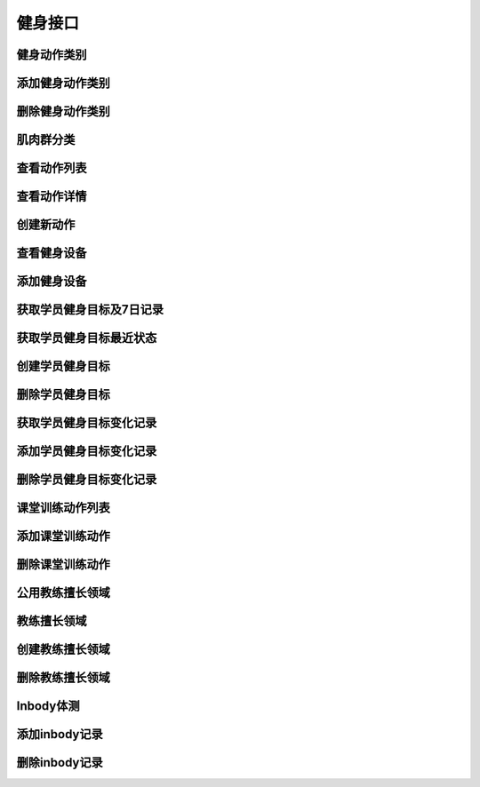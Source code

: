 
健身接口
====

健身动作类别
------
.. http:get:: /fitness/category/

    获取健身房信息

    **请求参数**:

    Token 认证通过, 可以获得私有类别

    **请求示例**

    .. sourcecode:: http

        GET /fitness/category/ HTTP/1.1
        Host: api.fitahol.com
        Accept: application/json, application/x-www-form-urlencoded

    **返回状态码**:

    :statuscode 200: 请求成功
    :statuscode 401: 用户未登陆
    :statuscode 403: 用户权限不足

    **请求成功返回**:

    .. sourcecode:: http

        [
            {
            "id": 1,
            "name": "肩部",
            "en_name": "Shoulders",
            "icon": "http://0.0.0.0:9999/media/gym/icons/shoulders_iconiphone2x.png",
            },
            {
            "id": 2,
            "name": "胸部",
            "en_name": "Chest",
            "icon": "http://0.0.0.0:9999/media/gym/icons/chest_iconiphone2x.png",
            },
        ]

添加健身动作类别
--------
.. http:post:: /fitness/category/

    添加健身动作类别

    **请求参数**:

    需要 Token 认证通过

    :param name: 名称
    :type name: string
    :param desc: 描述
    :type desc: string
    :param icon: 图标, 文件上传需要 multipart/form-data 请求
    :type icon: file

    **请求示例**

    .. sourcecode:: http

        GET /fitness/category/ HTTP/1.1
        Host: api.fitahol.com
        Accept: multipart/form-data

        **因为需要上传文件,所以请求只能是form-data,不能传json**

    **返回状态码**:

    :statuscode 200: 请求成功
    :statuscode 401: 用户未登陆
    :statuscode 403: 用户权限不足

    **请求成功返回**:

    .. sourcecode:: http

        {
        "id": 1,
        "name": "有氧运动",
        "en_name": "cardio",
        "icon": "http://0.0.0.0:9999/media/gym/icons/fuhe.png",
        }

删除健身动作类别
--------
.. http:delete:: /fitness/category/<category_id>/

    删除健身动作类别, 只能删除自己创建的私有类别

    **请求参数**:

    需要 Token 认证通过

    **请求示例**

    .. sourcecode:: http

        DELETE /fitness/category/1/ HTTP/1.1
        Host: api.fitahol.com
        Accept: application/json, application/x-www-form-urlencoded

    **返回状态码**:

    :statuscode 200: 请求成功
    :statuscode 401: 用户未登陆
    :statuscode 403: 用户权限不足

    **请求成功返回**:
    :statuscode 204: 删除成功, 无内容


肌肉群分类
-----
.. http:get:: /fitness/muscle/

    获取健身房信息

    **请求参数**:

    Token 认证通过, 可以获得私有类别

    **请求示例**

    .. sourcecode:: http

        GET /fitness/category/ HTTP/1.1
        Host: api.fitahol.com
        Accept: application/json, application/x-www-form-urlencoded

    **返回状态码**:

    :statuscode 200: 请求成功
    :statuscode 401: 用户未登陆
    :statuscode 403: 用户权限不足

    **请求成功返回**:

    .. sourcecode:: http

        [
            {
            "name": "斜方肌",
            "en_name": "Trapezius",
            "image": "http://0.0.0.0:9999/media/gym/muscle/Trapezius_PMiphone.png",
            "id": 1
            },
            {
            "name": "肱三头肌",
            "en_name": "Triceps Brachii",
            "image": "http://0.0.0.0:9999/media/gym/muscle/Triceps_Brachii_PMiphone.png",
            "id": 2
            },
            {
            "name": "胸大肌",
            "en_name": "Pectoralis Major",
            "image": "http://0.0.0.0:9999/media/gym/muscle/Pectoralis_Major_PMiphone.png",
            "id": 3
            },

        ]

查看动作列表
------
.. http:get:: /fitness/exercise/

    获取动作列表, 可以通过参数过滤列表; 如无参数分页返回所有.

    **请求参数**:

    Token 认证通过, 可以获得私有动作

    数据分页;
    可以通过两种试过滤健身动作, 之后会添加通过设备过滤;
    不过滤则显示全部.

    category_id 健身类型Id
    muscle_id 肌肉群分类Id

    **请求示例**

    .. sourcecode:: http

        GET /fitness/exercise/ HTTP/1.1
        Host: api.fitahol.com
        Accept: application/json, application/x-www-form-urlencoded

    **返回状态码**:

    :statuscode 200: 请求成功
    :statuscode 401: 用户未登陆
    :statuscode 403: 用户权限不足

    **请求成功返回**:

    .. sourcecode:: http

        {
        "count": 39,
        "next": "http://0.0.0.0:9999/fitness/exercise/?category_id=6&page=2",
        "previous": null,
        "results":[
            {
            "id": 93,
            "name": "引体向上",
            "en_name": "Chin-UpsN",
            "icon": "http://0.0.0.0:9999/media/gym/exercise_icon/Chin-Upsiphone.png",
            "is_public": true
            },
        ]
        }

    **返回参数**

    :param id: 健身动作id
    :type id: int
    :param name: 名称
    :type name: string
    :param en_name: 英文名
    :type en_name: string
    :param icon: 图标url
    :type icon: string
    :param is_public: 是否公开
    :type is_public: bool


查看动作详情
------
.. http:get:: /fitness/exercise/<exercise_id>/

    获取动作详情

    **请求参数**:

    Token 认证通过, 可以获得私有动作

    **请求示例**

    .. sourcecode:: http

        GET /fitness/exercise/94/ HTTP/1.1
        Host: api.fitahol.com
        Accept: application/json, application/x-www-form-urlencoded

    **返回状态码**:

    :statuscode 200: 请求成功
    :statuscode 401: 用户未登陆
    :statuscode 403: 用户权限不足

    **请求成功返回**:

    .. sourcecode:: http

        {
        "id": 94,
        "equipment":[],
        "pictures":[
            {
            "id": 183,
            "picture": "http://0.0.0.0:9999/media/gym/pictures/Dead-Lifts-1iphone.png"
            },
            {
            "id": 184,
            "picture": "http://0.0.0.0:9999/media/gym/pictures/Dead-Lifts-2iphone.png"
            }
        ],
        "videos":[],
        "muscles":[
            {
            "name": "Latissimus Dorsi",
            "image": null,
            "id": 16,
            "level": "primary"
            },
            {
            "name": "Biceps Femoris",
            "image": null,
            "id": 17,
            "level": "secondary"
            }
        ],
        "name": "哑铃硬拉",
        "en_name": "Dead-LiftsN",
        "desc": "该动作练习下背部和腿部肌肉。\n\n步骤：双脚分开，与肩同宽。"
        "icon": "http://0.0.0.0:9999/media/gym/exercise_icon/Dead-Liftsiphone.png",
        "unit": "KG",
        "strength": "",
        "is_public": true
        }

    **返回参数**

    :param id: 健身动作id
    :type id: int
    :param name: 名称
    :type name: string
    :param en_name: 英文名
    :type en_name: string
    :param icon: 图标url
    :type icon: string
    :param is_public: 是否公开
    :type is_public: bool
    :param pictures: 配图, 核心字段picture: 图片地址
    :type pictures: list
    :param desc: 详细描述
    :type desc: string
    :param muscles: 肌肉群,包括字段 name, image, level(包括primary和secondary两种肌肉锻炼)
    :type muscles: list
    :params videos: 视频
    :type videos: list
    :params videos: 使用到的设备
    :type videos: list
    :param unit: 计量单位
    :type unit: string
    :param strength: 强度单位, 如分钟或次数
    :type strength: string

创建新动作
-----
.. http:get:: /fitness/exercise/

    本部分待确认!!

    **请求参数**:

    Token 认证通过, 可以获得私有动作

    **请求示例**

    .. sourcecode:: http



查看健身设备
------
.. http:get:: /fitness/equipment/

    获取健身房信息

    **请求参数**:

    Token 认证通过, 可以获得私有动作

    **请求示例**

    .. sourcecode:: http

        GET /fitness/equipment/ HTTP/1.1
        Host: api.fitahol.com
        Accept: application/json, application/x-www-form-urlencoded

    **返回状态码**:

    :statuscode 200: 请求成功
    :statuscode 401: 用户未登陆
    :statuscode 403: 用户权限不足

    **请求成功返回**:

    .. sourcecode:: http

        {
        "count": 1,
        "next": null,
        "previous": null,
        "results":[
        {
        "id": 1,
        "pictures":[
            {
            "id": 1,
            "picture": "http://0.0.0.0:9999/media/gym/pictures/ba5e30cbb8ffcf4a61ee9683e36743e0.jpg"
            }
        ],
        "name": "哑铃",
        "cover": "http://.....",
        "desc": "哑铃"
        }
        ]
        }

添加健身设备
------
.. http:post:: /fitness/equipment/

    添加健身动作类别

    **请求参数**:

    需要 Token 认证通过

    :param name: 名称
    :type name: string
    :param desc: 描述
    :type desc: string
    :param cover: 封面图, 文件上传需要 multipart/form-data 请求
    :type cover: file

    **请求示例**

    .. sourcecode:: http

        GET /fitness/equipment/ HTTP/1.1
        Host: api.fitahol.com
        Accept: multipart/form-data

    **返回状态码**:

    :statuscode 200: 请求成功
    :statuscode 401: 用户未登陆
    :statuscode 403: 用户权限不足

    **请求成功返回**:

    .. sourcecode:: http

        {
        "id": 2,
        "name": "哑铃",
        "cover": "http://.....",
        "desc": "哑铃"
        }



获取学员健身目标及7日记录
-------------
.. http:get:: /fitness/fit_goal/

    获取学员选用的健身目标及7日记录
    !!!数据不分页!!!

    **请求参数**:

    需要 Token 认证通过

    :param user_id: 学员用户id
    :type user_id: int

    **请求示例**

    .. sourcecode:: http

        GET /fitness/fit_goal/?user_id=6 HTTP/1.1
        Host: api.fitahol.com
        Accept: application/json, application/x-www-form-urlencoded

    **返回状态码**:

    :statuscode 200: 请求成功
    :statuscode 401: 用户未登陆
    :statuscode 403: 用户权限不足

    **请求成功返回**:

    .. sourcecode:: http

        HTTP/1.1 200 OK
        Vary: Accept
        Content-Type: application/json

        [
            {
                "id": 19,
                "name": "wer",
                "measure": "Kg",
                "user_id": 9,
                "goal": 33,
                "initial": 50,
                "schedule": 30,
                "is_public": false,
                "goal_record":[{"current": 30, "cdate": "2016-07-01", "id: 1, "figure": ""}, ]
            },
            {
                "id": 11,
                "user_id": 9,
                "name": "手臂增肌",
                "measure": "CM",
                "initial": 50,
                "schedule": 30,
                "goal": 50,
                "is_public": false,
                "goal_record":[{"current": 30, "cdate": "2016-07-01", "id: 1, "figure": ""}, ]
            }
        ]

    **返回参数**:

    :param name: 目标名称
    :type name: string
    :param measure: 计量单位
    :type measure: string
    :param initial: 初始值
    :type initial: int
    :param schecule: 计划周期，按天数计
    :type schecule: int
    :param goal: 目标值
    :type goal: int
    :param is_public: 是否系统默认, False则为个人私有
    :type is_public: boolean
    :param goal_record: 目标数据记录，默认最近一周，无则为空列表
    :type goal_record: list


获取学员健身目标最近状态
------------
.. http:get:: /fitness/fit_goal/last/

    获取学员最近健身目标变更状态

    **请求参数**:

    需要 Token 认证通过

    :param user_id: 学员用户id
    :type user_id: int

    **请求示例**

    .. sourcecode:: http

        GET /fitness/fit_goal/?user_id=6 HTTP/1.1
        Host: api.fitahol.com
        Accept: application/json, application/x-www-form-urlencoded

    **返回状态码**:

    :statuscode 200: 请求成功
    :statuscode 401: 用户未登陆
    :statuscode 403: 用户权限不足

    **请求成功返回**:

    .. sourcecode:: http

        HTTP/1.1 200 OK
        Vary: Accept
        Content-Type: application/json

        {
            "id": 19,
            user":{
                "nickname": "马德岭",
                "portrait": "http://www.fitahol.com/media/account/portrait/shiwantuan2.png",
                "user_id": 9
            },
            "name": "身体复健",
            "measure": "Kg",
            "goal": 33,
            "initial": 33,
            "schedule": 33,
            "is_public": false,
            "goal_record":{
                "id": 11,
                "current_desc": "20 Kg",
                "current": 20,
                "cdate": "2016-10-18",
                "figure": "晒图地址",
                "user": 9
            }
        }

    **返回参数**:

    :param name: 目标名称
    :type name: string
    :param measure: 计量单位
    :type measure: string
    :param initial: 初始值
    :type initial: int
    :param schecule: 计划周期，按天数计
    :type schecule: int
    :param goal: 目标值
    :type goal: int
    :param is_public: 是否系统默认, False则为个人私有
    :type is_public: boolean
    :param goal_record: 目标数据记录，默认最近一周，无则为空列表
    :type goal_record: list


创建学员健身目标
--------
.. http:post:: /fitness/fit_goal/

    创建健身目标, 可选用公用健身目标, 也可以创建新的健身目标;
    1. 选用公用健身目标创建个人目标时,只需要传公用目标id;
    2. 创建新健身目标, 需要传完整的目标数据+用户ID

    **请求参数**:

    需要 Token 认证通过

    :param user_id: 学员用户id
    :type user_id: int
    :param name: 目标名称
    :type name: string
    :param measure: 计量单位
    :type measure: string
    :param inital: 初始值
    :type initial: int
    :param goal: 目标值
    :type goal: int
    :param schedule: 计划周期，按天数计
    :type schedule: int
    :param is_public: 是否作为公开标签
    :type is_public: boolean

    **请求示例**

    .. sourcecode:: http

        POST /fitness/fit_goal/ HTTP/1.1
        Host: api.fitahol.com
        Accept: application/json, application/x-www-form-urlencoded
        1. 选用 公用健身目标
        {"fit_goal": 123, "user_id": 6}

        2. 创建 新的健身目标
        {"name":"手臂增肌", "desc": "健身增肌肉", "is_public": true,
        "measure": "CM", "goal": "50", "user_id": 6, "initial": 80, "schedule": 30}

    **返回状态码**:

    :statuscode 201: 创建成功
    :statuscode 401: 用户未登陆
    :statuscode 403: 用户权限不足

    **请求成功返回**:

    .. sourcecode:: http

        {
        "detail": "创建成功"
        }


删除学员健身目标
--------
.. http:delete:: /fitness/fit_goal/<fit_goal_id>/

    删除健身目标

    **请求参数**:

    需要 Token 认证通过

    :param user_id: 学员用户id
    :type user_id: int

    **请求示例**

    .. sourcecode:: http

        DELETE /fitness/fit_goal/9/ HTTP/1.1
        Host: api.fitahol.com
        Accept: application/json, application/x-www-form-urlencoded

    **返回状态码**:

    :statuscode 204: 请求成功
    :statuscode 401: 用户未登陆
    :statuscode 403: 用户权限不足

    **请求成功返回**:
    :statuscode 204: 删除成功, 无内容

    **请求出错情况**
    :statuscode 400: 没有上传user_id参数
    :statuscode 400: user_id 不是您的学员


获取学员健身目标变化记录
------------
.. http:get:: /fitness/goal_record/

    获取学员选用的健身目标,
    !!!数据不分页!!!

    **请求参数**:

    需要 Token 认证通过

    :param user_id: 学员用户id
    :type user_id: int
    :param fit_goal_id: 健身目标id
    :type fit_goal_id: int
    :param interval: 间隔时间，如值为7表示最近7天内，30表示最近30天内; 默认7
    :type interval: int

    **请求示例**

    .. sourcecode:: http

        GET /fitness/goal_record/?user_id=6&fit_goal_id=11 HTTP/1.1
        Host: api.fitahol.com
        Accept: application/json, application/x-www-form-urlencoded

    **返回状态码**:

    :statuscode 200: 请求成功
    :statuscode 401: 用户未登陆
    :statuscode 403: 用户权限不足

    **请求成功返回**:

    .. sourcecode:: http

        HTTP/1.1 200 OK
        Vary: Accept
        Content-Type: application/json

        [
            {
            "id": 1,
            "current_desc": "30 Kg",
            "current": 30,
            "cdate": "2016-07-01"
            }
        ]

    **返回参数**:

    :param name: 目标名称
    :type name: string
    :param measure: 计量单位
    :type measure: string
    :param goal: 目标值
    :type goal: int
    :param is_public: 是否系统默认, False则为个人私有
    :type is_public: boolean
    :param goal_record: 目标数据记录，默认最近一周，无则为空列表
    :type goal_record: list


添加学员健身目标变化记录
------------
.. http:post:: /fitness/goal_record/

    添加学员健身目标对应的记录。

    **请求参数**:

    需要 Token 认证通过

    :param user_id: 学员用户id
    :type user_id: int
    :param fit_goal_id: 目标ID
    :type fit_goal_id: int
    :param current: 当前记录值
    :param figure: 晒图
    :type figure: file
    :type current: int
    :param cdate: 记录日期
    :type cdate: string

    **请求示例**

    .. sourcecode:: http

        POST /fitness/goal_record/ HTTP/1.1
        Host: api.fitahol.com
        Accept: application/json, application/x-www-form-urlencoded

        {"current": 30, "cdate": "2016-07-01", "id: 1}

    **返回状态码**:

    :statuscode 201: 创建成功
    :statuscode 401: 用户未登陆
    :statuscode 403: 用户权限不足

    **请求成功返回**:

    .. sourcecode:: http

        {
        "detail": "创建成功"
        }


删除学员健身目标变化记录
------------
.. http:delete:: /fitness/goal_record/<goal_record_id>/

    添加学员健身目标对应的记录。

    **请求参数**:

    需要 Token 认证通过

    **请求示例**

    .. sourcecode:: http

        DELETE /fitness/goal_record/1/ HTTP/1.1
        Host: api.fitahol.com
        Accept: application/json, application/x-www-form-urlencoded

        {"user_id": 3, "fit_goal_id": 1, "current": 30, "cdate": "2016-07-01"}

    **返回状态码**:

    :statuscode 202: 删除成功
    :statuscode 401: 用户未登陆
    :statuscode 403: 用户权限不足

    **请求成功返回**:

    .. sourcecode:: http

        {
        "detail": "删除成功"
        }


课堂训练动作列表
--------
.. http:get:: /fitness/exercise_record/

    获取用户健身课程对应的健身动作列表
    数据不分页。

    **请求参数**:

    需要 Token 认证通过

    :param user_id: 学员用户id
    :type user_id: int
    :param event_id: 课程事件id
    :type event_id: int

    **请求示例**

    .. sourcecode:: http

        GET /fitness/goal_record/?user=6 HTTP/1.1
        Host: api.fitahol.com
        Accept: application/json, application/x-www-form-urlencoded

    **返回状态码**:

    :statuscode 200: 请求成功
    :statuscode 401: 用户未登陆
    :statuscode 403: 用户权限不足

    **请求成功返回**:

    .. sourcecode:: http

        HTTP/1.1 200 OK
        Vary: Accept
        Content-Type: application/json

        [
            {
            "id": 2,
            "exercise":
                {"id": 1,
                "name": "健身动作名称",
                "en_name": "英文名称",
                "icon": "图标地址",
                "is_public": true,
                "unit": "计量单位KG"
                },
            "value": 30,
            "number": 12,
            }
        ]

    **返回参数**:

    :param exercise: 动作说明
    :type current: json
    :param value: 训练体量，如80KG杠铃
    :type value: int
    :param number: 训量次数，如举10次
    :type number: int


添加课堂训练动作
--------
.. http:post:: /fitness/exercise_record/

    添加健身记录

    **请求参数**:

    需要 Token 认证通过

    :param user_id: 学员用户id
    :type user_id: int
    :param exercise_id: 健身动作id
    :type exercise_id: int
    :param event_id: 课程事件id
    :type event_id: int
    :params value: 训练体量，如80KG杠铃
    :type value: int
    :params number: 训量次数，如举10次
    :type number: int

    **请求示例**

    .. sourcecode:: http

        POST /fitness/exercise_record/ HTTP/1.1
        Host: api.fitahol.com
        Accept: application/json, application/x-www-form-urlencoded

        {
            "id": 2,
            "exercise_id": 1,
            "event_id"; 1,
            "value": 30,
            "number": 12,
        }

    **返回状态码**:

    :statuscode 201: 请求成功
    :statuscode 401: 用户未登陆
    :statuscode 403: 用户权限不足

    **请求成功返回**:

    .. sourcecode:: http

        {
        "detail": "创建成功"
        }


删除课堂训练动作
--------
.. http:delete:: /fitness/exercise_record/<exercise_record_id>/

    创建健身目标

    **请求参数**:

    需要 Token 认证通过

    :param user_id: 学员用户id
    :type user_id: int

    **请求示例**

    .. sourcecode:: http

        DELETE /fitness/exercise_record/1/?user=6 HTTP/1.1
        Host: api.fitahol.com
        Accept: application/json, application/x-www-form-urlencoded

    **返回状态码**:

    :statuscode 200: 请求成功
    :statuscode 401: 用户未登陆
    :statuscode 403: 用户权限不足

    **请求成功返回**:
    :statuscode 204: 删除成功, 无内容


公用教练擅长领域
--------
.. http:get:: /fitness/expert_tag/public/

    获取教练擅长领域, 公开的标签型 教练擅长领域;
    !!! 数据分页 !!!

    **请求参数**:

    需要 Token 认证通过

    **请求示例**

    .. sourcecode:: http

        GET /fitness/expert_tag/public/ HTTP/1.1
        Host: api.fitahol.com
        Accept: application/json, application/x-www-form-urlencoded

    **返回状态码**:

    :statuscode 200: 请求成功
    :statuscode 401: 用户未登陆
    :statuscode 403: 用户权限不足

    **请求成功返回**:

    .. sourcecode:: http

        HTTP/1.1 200 OK
        Vary: Accept
        Content-Type: application/json

        [
            {
            "id": 1,
            "name": "减脂",
            "desc": "减脂圣经",
            "is_public": false
            },
        ]

    **返回参数**:

    :param name: 名称
    :type name: string
    :param desc: 描述
    :type desc: string
    :param is_public: 是否系统默认, False则为个人私有
    :type is_public: boolean


教练擅长领域
------
.. http:get:: /fitness/expert_tag/

    获取学员选用的健身目标,
    !!!数据不分页!!!

    **请求参数**:

    需要 Token 认证通过

    **请求示例**

    .. sourcecode:: http

        GET /fitness/expert_tag/ HTTP/1.1
        Host: api.fitahol.com
        Accept: application/json, application/x-www-form-urlencoded

    **返回状态码**:

    :statuscode 200: 请求成功
    :statuscode 401: 用户未登陆
    :statuscode 403: 用户权限不足

    **请求成功返回**:

    .. sourcecode:: http

        HTTP/1.1 200 OK
        Vary: Accept
        Content-Type: application/json

        [
            {
            "id": 1,
            "name": "减脂",
            "desc": "减脂圣经",
            "is_public": false
            },
            {
            "id": 2,
            "name": "增肌",
            "desc": "肌肉维度",
            "is_public": false
            }
        ]

    **返回参数**:

    :param name: 名称
    :type name: string
    :param desc: 描述
    :type desc: string
    :param is_public: 是否系统默认, False则为个人私有
    :type is_public: boolean


创建教练擅长领域
--------
.. http:post:: /fitness/expert_tag/

    创建教练擅长领域, 可选用公用擅长领域, 也可以创建新的擅长领域;
    1. 选用公用擅长领域 创建个人擅长领域时, 只需要传公用领域id;
    2. 创建新教练擅长领域, 需要传完整的 领域数据

    **请求参数**:

    需要 Token 认证通过

    :param name: 目标名称
    :type name: string
    :param desc: 描述
    :type desc: string
    :param is_public: 是否作为公开标签
    :type is_public: boolean

    **请求示例**

    .. sourcecode:: http

        POST /fitness/expert_tag/ HTTP/1.1
        Host: api.fitahol.com
        Accept: application/json, application/x-www-form-urlencoded
        1. 选用 公用健身目标
        {"expert_tag": 123}

        2. 创建 新的健身目标
        {"name":"手臂增肌", "desc": "健身增肌肉", "is_public": true}

    **返回状态码**:

    :statuscode 201: 创建成功
    :statuscode 401: 用户未登陆
    :statuscode 403: 用户权限不足

    **请求成功返回**:

    .. sourcecode:: http

        {
        "detail": "创建成功"
        }


删除教练擅长领域
--------
.. http:delete:: /fitness/expert_tag/<expert_tag_id>/

    创建擅长领域

    **请求参数**:

    需要 Token 认证通过

    **请求示例**

    .. sourcecode:: http

        DELETE /fitness/expert_tag/9/ HTTP/1.1
        Host: api.fitahol.com
        Accept: application/json, application/x-www-form-urlencoded

    **返回状态码**:

    :statuscode 204: 请求成功
    :statuscode 401: 用户未登陆
    :statuscode 403: 用户权限不足

    **请求成功返回**:
    :statuscode 204: 删除成功, 无内容

    **请求出错情况**
    :statuscode 404: 数据不存在


Inbody体测
--------
.. http:get:: /fitness/inbody/

    获取健身目标, 包括系统

    **请求参数**:

    需要 Token 认证通过

    :param user_id: 学员用户id
    :type user_id: int

    **请求示例**

    .. sourcecode:: http

        GET /fitness/inbody/?user=6 HTTP/1.1
        Host: api.fitahol.com
        Accept: application/json, application/x-www-form-urlencoded

    **返回状态码**:

    :statuscode 200: 请求成功
    :statuscode 401: 用户未登陆
    :statuscode 403: 用户权限不足

    **请求成功返回**:

    .. sourcecode:: http

        HTTP/1.1 200 OK
        Vary: Accept
        Content-Type: application/json

        {
        "count": 1,
        "next": null,
        "previous": null,
        "results":[
            {
            "id": 1,
            "cdate": "2016-01-30",
            "weight": 0,
            "metabolism": 0,
            "body_fat": 0,
            "fat_weight": 0,
            "skeletal_muscle": 0,
            "chest": 0,
            "arm": 0,
            "upper_arm": 0,
            "waistline": 0,
            "thigh": 0,
            "crus": 0,
            "user": 6
            }
        ]
        }


    **返回参数**:

    :param cdate: 日期
    :type cdate: string
    :param weight: 体重
    :type weight: int
    :param metabolism: 基础代谢
    :type metabolism: int
    :param body_fat: 体脂率
    :type body_fat: int
    :param fat_weight: 脂肪重量
    :type fat_weight: int
    :param skeletal_muscle: 骨骼肌
    :type skeletal_muscle: int
    :param chest: 胸围
    :type chest: int
    :param arm: 臂围
    :type arm: int
    :param upper_arm: 上臂围
    :type upper_arm: int
    :param waistline: 腰围
    :type waistline: int
    :param thigh: 大腿围
    :type thigh: int
    :param crus: 小腿围
    :type crus: int


添加inbody记录
----------
.. http:post:: /fitness/inbody/

    添加健身记录

    **请求参数**:

    需要 Token 认证通过

    :param user_id: 学员用户id
    :type user_id: int
    :param cdate: 日期
    :type cdate: string
    :param weight: 体重
    :type weight: int
    :param metabolism: 基础代谢
    :type metabolism: int
    :param body_fat: 体脂率
    :type body_fat: int
    :param fat_weight: 脂肪重量
    :type fat_weight: int
    :param skeletal_muscle: 骨骼肌
    :type skeletal_muscle: int
    :param chest: 胸围
    :type chest: int
    :param arm: 臂围
    :type arm: int
    :param upper_arm: 上臂围
    :type upper_arm: int
    :param waistline: 腰围
    :type waistline: int
    :param thigh: 大腿围
    :type thigh: int
    :param crus: 小腿围
    :type crus: int

    **请求示例**

    .. sourcecode:: http

        POST /fitness/inbody/ HTTP/1.1
        Host: api.fitahol.com
        Accept: application/json, application/x-www-form-urlencoded

        {
            "cdate": "2016-01-30",
            "weight": 0,
            "metabolism": 0,
            "body_fat": 0,
            "fat_weight": 0,
            "skeletal_muscle": 0,
            "chest": 0,
            "arm": 0,
            "upper_arm": 0,
            "waistline": 0,
            "thigh": 0,
            "crus": 0,
            "user": 6
        }

    **返回状态码**:

    :statuscode 201: 请求成功
    :statuscode 401: 用户未登陆
    :statuscode 403: 用户权限不足

    **请求成功返回**:

    .. sourcecode:: http

        {
        "id": 9,
        "name": "手臂增肌",
        "measure": "CM",
        "goal": 50,
        "is_default": false
        }


删除inbody记录
----------
.. http:delete:: /fitness/inbody/<inbody_id>/

    创建健身目标

    **请求参数**:

    需要 Token 认证通过

    :param user_id: 学员用户id
    :type user_id: int

    **请求示例**

    .. sourcecode:: http

        DELETE /fitness/inbody/1/?user=6 HTTP/1.1
        Host: api.fitahol.com
        Accept: application/json, application/x-www-form-urlencoded

    **返回状态码**:

    :statuscode 200: 请求成功
    :statuscode 401: 用户未登陆
    :statuscode 403: 用户权限不足

    **请求成功返回**:
    :statuscode 204: 删除成功, 无内容

